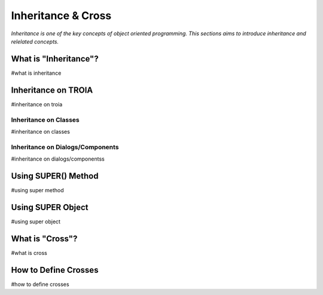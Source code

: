 

===================
Inheritance & Cross
===================

*Inheritance is one of the key concepts of object oriented programming. This sections aims to introduce inheritance and relelated concepts.*


What is "Inheritance"?
--------------------
#what is inheritance


Inheritance on TROIA
--------------------
#inheritance on troia


Inheritance on Classes
======================
#inheritance on classes


Inheritance on Dialogs/Components
=================================
#inheritance on dialogs/componentss


Using SUPER() Method
--------------------
#using super method


Using SUPER Object
------------------
#using super object


What is "Cross"?
---------------
#what is cross


How to Define Crosses
---------------------
#how to define crosses






	